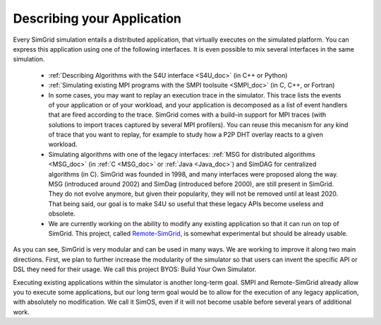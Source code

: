 .. _application:

Describing your Application
***************************

.. raw:: html

   <object id="TOC" data="graphical-toc.svg" width="100%" type="image/svg+xml"></object>
   <script>
   window.onload=function() { // Wait for the SVG to be loaded before changing it
     var elem=document.querySelector("#TOC").contentDocument.getElementById("ApplicationBox")
     elem.style="opacity:0.93999999;fill:#ff0000;fill-opacity:0.1;stroke:#000000;stroke-width:0.35277778;stroke-linecap:round;stroke-linejoin:round;stroke-miterlimit:4;stroke-dasharray:none;stroke-dashoffset:0;stroke-opacity:1";
   }
   </script>
   <br/>
   <br/>

Every SimGrid simulation entails a distributed application, that
virtually executes on the simulated platform. You can express this
application using one of the following interfaces. It is even possible
to mix several interfaces in the same simulation.

 - :ref:`Describing Algorithms with the S4U interface <S4U_doc>` (in C++ or Python)
 - :ref:`Simulating existing MPI programs with the SMPI toolsuite <SMPI_doc>`
   (in C, C++, or Fortran)
 - In some cases, you may want to replay an execution trace in the simulator. This
   trace lists the events of your application or of your workload, and
   your application is decomposed as a list of event handlers that are
   fired according to the trace. SimGrid comes with a build-in support
   for MPI traces (with solutions to import traces captured by several
   MPI profilers). You can reuse this mecanism for any kind of trace
   that you want to replay, for example to study how a P2P DHT overlay
   reacts to a given workload.
 - Simulating algorithms with one of the legacy interfaces: :ref:`MSG
   for distributed algorithms <MSG_doc>` (in :ref:`C <MSG_doc>` or
   :ref:`Java <Java_doc>`) and SimDAG for
   centralized algorithms (in C). SimGrid was founded in 1998, and
   many interfaces were proposed along the way. MSG (introduced
   around 2002) and SimDag (introduced before 2000), are still present
   in SimGrid. They do not evolve anymore, but given their popularity,
   they will not be removed until at least 2020. That being said, our
   goal is to make S4U so useful that these legacy APIs become useless
   and obsolete.
 - We are currently working on the ability to modify any existing
   application so that it can run on top of SimGrid. This project,
   called `Remote-SimGrid
   <https://framagit.org/simgrid/remote-simgrid>`_, is somewhat
   experimental but should be already usable.

As you can see, SimGrid is very modular and can be used in many
ways. We are working to improve it along two main directions. First,
we plan to further increase the modularity of the simulator so that
users can invent the specific API or DSL they need for their usage. We
call this project BYOS: Build Your Own Simulator.

Executing existing applications within the simulator is another
long-term goal. SMPI and Remote-SimGrid already allow you to execute some
applications, but our long term goal would be to allow for the execution
of any legacy application, with absolutely no modification. We call it
SimOS, even if it will not become usable before several years of
additional work.

.. The old documentation of the obsolete MSG replay module was removed in
..  https://github.com/simgrid/simgrid/commit/e05361c201fb95d2b7605e59001cd0a49a489739
